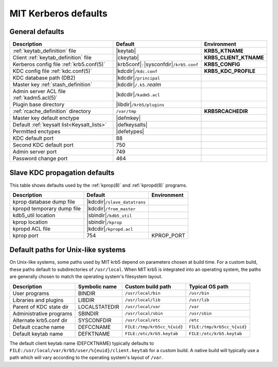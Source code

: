 .. _mitK5defaults:

MIT Kerberos defaults
=====================

General defaults
----------------

========================================== =============================  ====================
Description                                   Default                        Environment
========================================== =============================  ====================
:ref:`keytab_definition` file               |keytab|                       **KRB5_KTNAME**
Client :ref:`keytab_definition` file        |ckeytab|                      **KRB5_CLIENT_KTNAME**
Kerberos config file :ref:`krb5.conf(5)`    |krb5conf|\ ``:``\             **KRB5_CONFIG**
                                            |sysconfdir|\ ``/krb5.conf``
KDC config file :ref:`kdc.conf(5)`          |kdcdir|\ ``/kdc.conf``        **KRB5_KDC_PROFILE**
KDC database path (DB2)                     |kdcdir|\ ``/principal``
Master key :ref:`stash_definition`          |kdcdir|\ ``/.k5.``\ *realm*
Admin server ACL file :ref:`kadm5.acl(5)`   |kdcdir|\ ``/kadm5.acl``
Plugin base directory                       |libdir|\ ``/krb5/plugins``
:ref:`rcache_definition` directory          ``/var/tmp``                   **KRB5RCACHEDIR**
Master key default enctype                  |defmkey|
Default :ref:`keysalt list<Keysalt_lists>`  |defkeysalts|
Permitted enctypes                          |defetypes|
KDC default port                            88
Second KDC default port                     750
Admin server port                           749
Password change port                        464
========================================== =============================  ====================


Slave KDC propagation defaults
------------------------------

This table shows defaults used by the :ref:`kprop(8)` and
:ref:`kpropd(8)` programs.

==========================  ==============================  ===========
Description                 Default                         Environment
==========================  ==============================  ===========
kprop database dump file    |kdcdir|\ ``/slave_datatrans``
kpropd temporary dump file  |kdcdir|\ ``/from_master``
kdb5_util location          |sbindir|\ ``/kdb5_util``
kprop location              |sbindir|\ ``/kprop``
kpropd ACL file             |kdcdir|\ ``/kpropd.acl``
kprop port                  754                             KPROP_PORT
==========================  ==============================  ===========


.. _paths:

Default paths for Unix-like systems
-----------------------------------

On Unix-like systems, some paths used by MIT krb5 depend on parameters
chosen at build time.  For a custom build, these paths default to
subdirectories of ``/usr/local``.  When MIT krb5 is integrated into an
operating system, the paths are generally chosen to match the
operating system's filesystem layout.

==========================  =============  ===========================  ===========================
Description                 Symbolic name  Custom build path            Typical OS path
==========================  =============  ===========================  ===========================
User programs               BINDIR         ``/usr/local/bin``           ``/usr/bin``
Libraries and plugins       LIBDIR         ``/usr/local/lib``           ``/usr/lib``
Parent of KDC state dir     LOCALSTATEDIR  ``/usr/local/var``           ``/var``
Administrative programs     SBINDIR        ``/usr/local/sbin``          ``/usr/sbin``
Alternate krb5.conf dir     SYSCONFDIR     ``/usr/local/etc``           ``/etc``
Default ccache name         DEFCCNAME      ``FILE:/tmp/krb5cc_%{uid}``  ``FILE:/tmp/krb5cc_%{uid}``
Default keytab name         DEFKTNAME      ``FILE:/etc/krb5.keytab``    ``FILE:/etc/krb5.keytab``
==========================  =============  ===========================  ===========================

The default client keytab name (DEFCKTNAME) typically defaults to
``FILE:/usr/local/var/krb5/user/%{euid}/client.keytab`` for a custom
build.  A native build will typically use a path which will vary
according to the operating system's layout of ``/var``.
